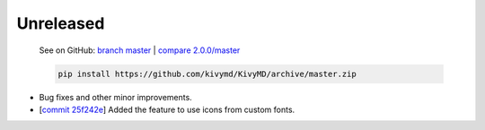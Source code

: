 Unreleased
----------

    See on GitHub: `branch master <https://github.com/kivymd/KivyMD/tree/master>`_ | `compare 2.0.0/master <https://github.com/kivymd/KivyMD/compare/2.0.0...master>`_

    .. code-block:: bash

       pip install https://github.com/kivymd/KivyMD/archive/master.zip

* Bug fixes and other minor improvements.
* [`commit 25f242e <https://github.com/kivymd/KivyMD/commit/25f242ed22b825deac4f02bc057be2415357e343>`_] Added the feature to use icons from custom fonts.
